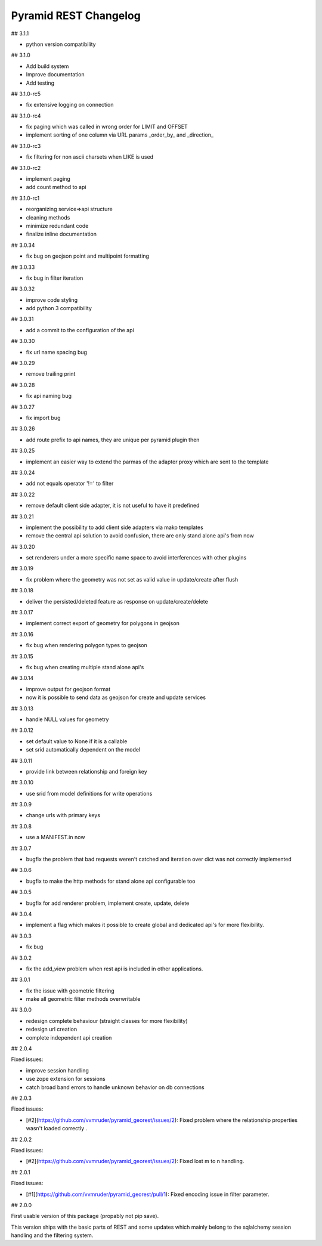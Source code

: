 Pyramid REST Changelog
======================

## 3.1.1

* python version compatibility

## 3.1.0

* Add build system
* Improve documentation
* Add testing

## 3.1.0-rc5

* fix extensive logging on connection

## 3.1.0-rc4

* fix paging which was called in wrong order for LIMIT and OFFSET
* implement sorting of one column via URL params _order_by_ and _direction_

## 3.1.0-rc3

* fix filtering for non ascii charsets when LIKE is used

## 3.1.0-rc2

* implement paging
* add count method to api

## 3.1.0-rc1

* reorganizing service=>api structure
* cleaning methods
* minimize redundant code
* finalize inline documentation

## 3.0.34

* fix bug on geojson point and multipoint formatting

## 3.0.33

* fix bug in filter iteration

## 3.0.32

* improve code styling
* add python 3 compatibility

## 3.0.31

* add a commit to the configuration of the api

## 3.0.30

* fix url name spacing bug

## 3.0.29

* remove trailing print

## 3.0.28

* fix api naming bug

## 3.0.27

* fix import bug

## 3.0.26

* add route prefix to api names, they are unique per pyramid plugin then

## 3.0.25

* implement an easier way to extend the parmas of the adapter proxy
  which are sent to the template

## 3.0.24

* add not equals operator '!=' to filter

## 3.0.22

* remove default client side adapter, it is not useful to have it
  predefined

## 3.0.21

* implement the possibility to add client side adapters via mako
  templates
* remove the central api solution to avoid confusion, there are only
  stand alone api's from now

## 3.0.20

* set renderers under a more specific name space to avoid interferences
  with other plugins

## 3.0.19

* fix problem where the geometry was not set as valid value in
  update/create after flush

## 3.0.18

* deliver the persisted/deleted feature as response on update/create/delete

## 3.0.17

* implement correct export of geometry for polygons in geojson

## 3.0.16

* fix bug when rendering polygon types to geojson

## 3.0.15

* fix bug when creating multiple stand alone api's

## 3.0.14

* improve output for geojson format
* now it is possible to send data as geojson for create and update services

## 3.0.13

* handle NULL values for geometry

## 3.0.12

* set default value to None if it is a callable
* set srid automatically dependent on the model

## 3.0.11

* provide link between relationship and foreign key

## 3.0.10

* use srid from model definitions for write operations

## 3.0.9

* change urls with primary keys

## 3.0.8

* use a MANIFEST.in now

## 3.0.7

* bugfix the problem that bad requests weren't catched and iteration
  over dict was not correctly implemented

## 3.0.6

* bugfix to make the http methods for stand alone api configurable too

## 3.0.5

* bugfix for add renderer problem, implement create, update, delete

## 3.0.4

* implement a flag which makes it possible to create global and
  dedicated api's for more flexibility.

## 3.0.3

* fix bug

## 3.0.2

* fix the add_view problem when rest api is included in other
  applications.

## 3.0.1

* fix the issue with geometric filtering
* make all geometric filter methods overwritable

## 3.0.0

* redesign complete behaviour (straight classes for more flexibility)
* redesign url creation
* complete independent api creation

## 2.0.4

Fixed issues:

* improve session handling
* use zope extension for sessions
* catch broad band errors to handle unknown behavior on db connections

## 2.0.3

Fixed issues:

* [#2](https://github.com/vvmruder/pyramid_georest/issues/2): Fixed problem where the relationship properties
  wasn't loaded correctly .

## 2.0.2

Fixed issues:

* [#2](https://github.com/vvmruder/pyramid_georest/issues/2): Fixed lost m to n handling.

## 2.0.1

Fixed issues:

* [#1](https://github.com/vvmruder/pyramid_georest/pull/1): Fixed encoding issue in filter parameter.

## 2.0.0

First usable version of this package (propably not pip save).

This version ships with the basic parts of REST and some updates which mainly belong to the sqlalchemy
session handling and the filtering system.
